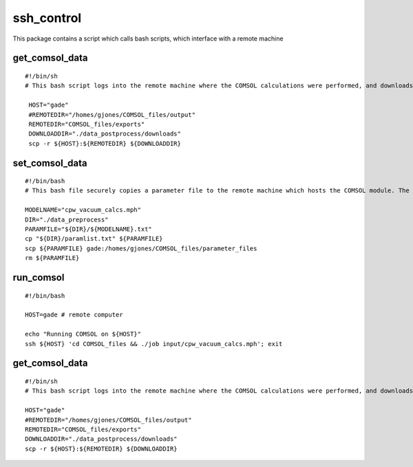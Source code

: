 ssh_control
===========

This package contains a script which calls bash scripts, which interface with a remote machine

get_comsol_data
^^^^^^^^^^^^^^^

::

   #!/bin/sh
   # This bash script logs into the remote machine where the COMSOL calculations were performed, and downloads the required datafiles into the data_postprocessing directory

    HOST="gade"
    #REMOTEDIR="/homes/gjones/COMSOL_files/output"
    REMOTEDIR="COMSOL_files/exports"
    DOWNLOADDIR="./data_postprocess/downloads"
    scp -r ${HOST}:${REMOTEDIR} ${DOWNLOADDIR}

set_comsol_data
^^^^^^^^^^^^^^^

::

    #!/bin/bash
    # This bash file securely copies a parameter file to the remote machine which hosts the COMSOL module. The parameterlist file is renamed here to what we will call the COMSOL model onn the remote machine. I need to redo this to make it a bnit more general, as right now I require a login to gade.

    MODELNAME="cpw_vacuum_calcs.mph"
    DIR="./data_preprocess"
    PARAMFILE="${DIR}/${MODELNAME}.txt"
    cp "${DIR}/paramlist.txt" ${PARAMFILE}
    scp ${PARAMFILE} gade:/homes/gjones/COMSOL_files/parameter_files
    rm ${PARAMFILE}

run_comsol
^^^^^^^^^^

::

    #!/bin/bash

    HOST=gade # remote computer

    echo "Running COMSOL on ${HOST}"
    ssh ${HOST} 'cd COMSOL_files && ./job input/cpw_vacuum_calcs.mph'; exit

get_comsol_data
^^^^^^^^^^^^^^^

::

    #!/bin/sh
    # This bash script logs into the remote machine where the COMSOL calculations were performed, and downloads the required datafiles into the data_postprocessing directory

    HOST="gade"
    #REMOTEDIR="/homes/gjones/COMSOL_files/output"
    REMOTEDIR="COMSOL_files/exports"
    DOWNLOADDIR="./data_postprocess/downloads"
    scp -r ${HOST}:${REMOTEDIR} ${DOWNLOADDIR}
